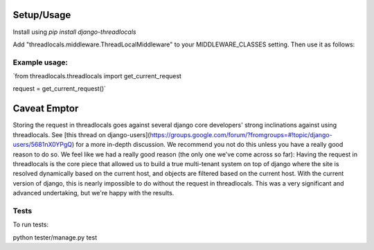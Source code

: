 Setup/Usage
===========
Install using `pip install django-threadlocals`

Add "threadlocals.middleware.ThreadLocalMiddleware" to your MIDDLEWARE_CLASSES setting.
Then use it as follows:

Example usage:
--------------
`from threadlocals.threadlocals import get_current_request

request = get_current_request()`


Caveat Emptor
==================

Storing the request in threadlocals goes against several django core developers' strong inclinations against using threadlocals.
See [this thread on django-users](https://groups.google.com/forum/?fromgroups=#!topic/django-users/5681nX0YPgQ) for a more in-depth discussion.
We recommend you not do this unless you have a really good reason to do so. We feel like we had a really good
reason (the only one we've come across so far):
Having the request in threadlocals is the core piece that allowed us to build a true multi-tenant system on top of django where the site is resolved dynamically based on the current host,
and  objects are filtered based on the current host. With the current version of django, this is nearly impossible to do without the request in threadlocals.  This was a very significant and advanced undertaking, but we're happy with the results.


Tests
-----

To run tests:

python tester/manage.py test



